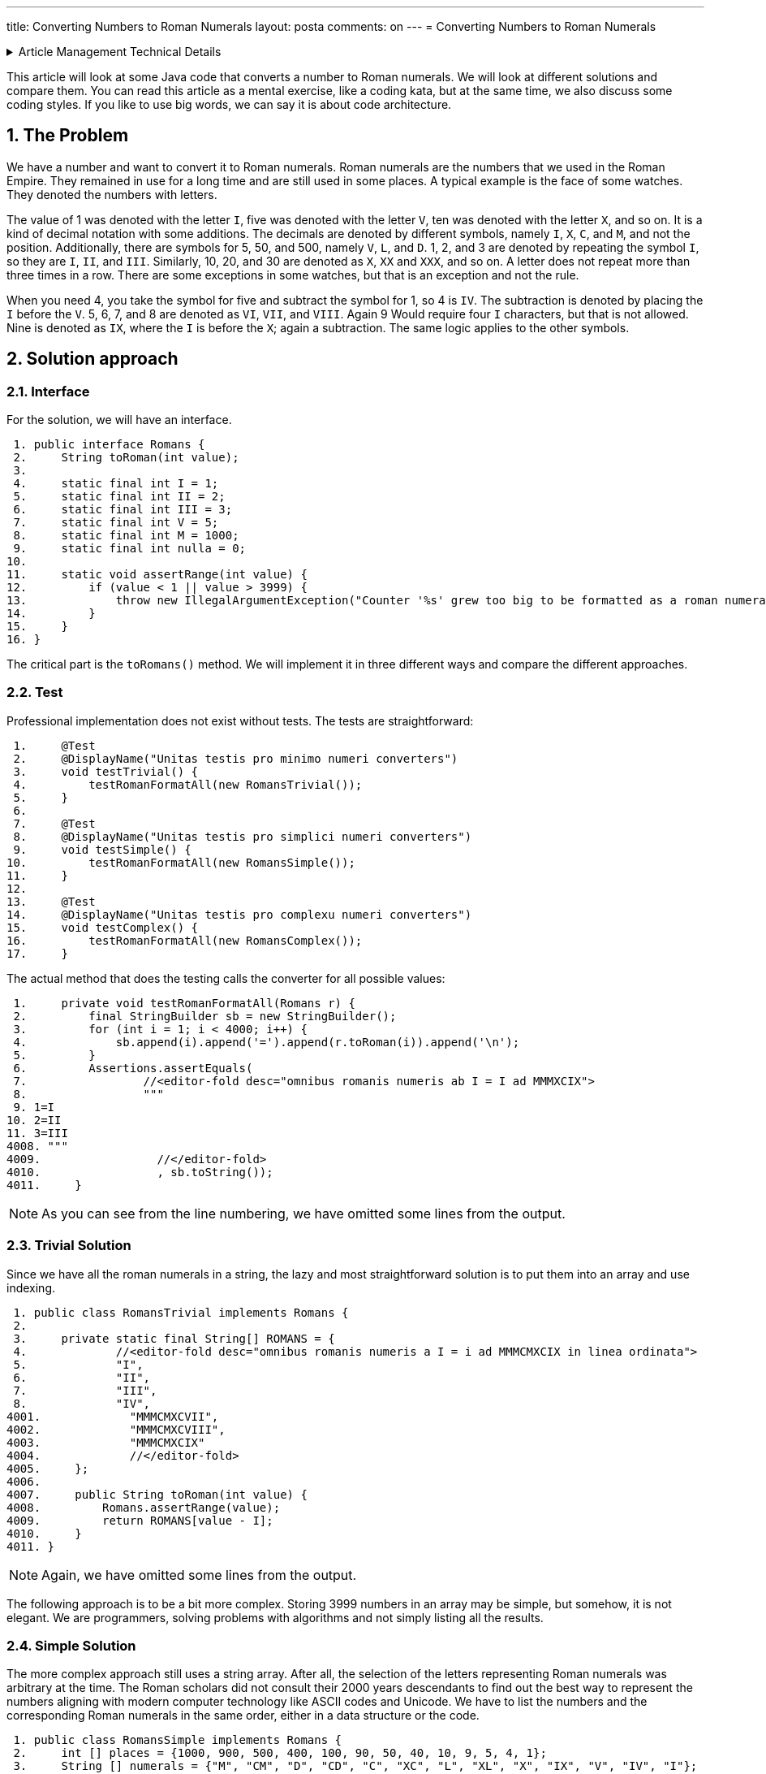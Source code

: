 ---
title: Converting Numbers to Roman Numerals
layout: posta
comments: on
---
= Converting Numbers to Roman Numerals






[%collapsible,title=Article Management Technical Details]
====
****
* Code link:https://github.com/javax0/javax0.github.io/tree/master/_projects/2023-05-23-converting-to-roman-numerals[https://github.com/javax0/javax0.github.io/tree/master/_projects/2023-05-23-converting-to-roman-numerals]
* Article source link:https://github.com/javax0/javax0.github.io/blob/master/_posts/2023-05-23-converting-to-roman-numerals.adoc.jam[https://github.com/javax0/javax0.github.io/blob/master/_posts/2023-05-23-converting-to-roman-numerals.adoc.jam]
****
====

This article will look at some Java code that converts a number to Roman numerals.
We will look at different solutions and compare them.
You can read this article as a mental exercise, like a coding kata, but at the same time, we also discuss some coding styles.
If you like to use big words, we can say it is about code architecture.

== 1. The Problem

We have a number and want to convert it to Roman numerals.
Roman numerals are the numbers that we used in the Roman Empire.
They remained in use for a long time and are still used in some places.
A typical example is the face of some watches.
They denoted the numbers with letters.

The value of 1 was denoted with the letter `I`, five was denoted with the letter `V`, ten was denoted with the letter `X`, and so on.
It is a kind of decimal notation with some additions.
The decimals are denoted by different symbols, namely `I`, `X`, `C`, and `M`, and not the position.
Additionally, there are symbols for 5, 50, and 500, namely `V`, `L`, and `D`.
1, 2, and 3 are denoted by repeating the symbol `I`, so they are `I`, `II`, and `III`.
Similarly, 10, 20, and 30 are denoted as `X`, `XX` and `XXX`, and so on.
A letter does not repeat more than three times in a row.
There are some exceptions in some watches, but that is an exception and not the rule.

When you need 4, you take the symbol for five and subtract the symbol for 1, so 4 is `IV`.
The subtraction is denoted by placing the `I` before the `V`.
5, 6, 7, and 8 are denoted as `VI`, `VII`, and `VIII`.
Again 9 Would require four `I` characters, but that is not allowed.
Nine is denoted as `IX`, where the `I` is before the `X`; again a subtraction.
The same logic applies to the other symbols.

== 2. Solution approach

=== 2.1. Interface

For the solution, we will have an interface.

[source,java]
----
 1. public interface Romans {
 2.     String toRoman(int value);
 3.
 4.     static final int I = 1;
 5.     static final int II = 2;
 6.     static final int III = 3;
 7.     static final int V = 5;
 8.     static final int M = 1000;
 9.     static final int nulla = 0;
10.
11.     static void assertRange(int value) {
12.         if (value < 1 || value > 3999) {
13.             throw new IllegalArgumentException("Counter '%s' grew too big to be formatted as a roman numeral".formatted(value));
14.         }
15.     }
16. }

----

The critical part is the `toRomans()` method.
We will implement it in three different ways and compare the different approaches.

=== 2.2. Test

Professional implementation does not exist without tests.
The tests are straightforward:

[source,java]
----
 1.     @Test
 2.     @DisplayName("Unitas testis pro minimo numeri converters")
 3.     void testTrivial() {
 4.         testRomanFormatAll(new RomansTrivial());
 5.     }
 6.
 7.     @Test
 8.     @DisplayName("Unitas testis pro simplici numeri converters")
 9.     void testSimple() {
10.         testRomanFormatAll(new RomansSimple());
11.     }
12.
13.     @Test
14.     @DisplayName("Unitas testis pro complexu numeri converters")
15.     void testComplex() {
16.         testRomanFormatAll(new RomansComplex());
17.     }

----

The actual method that does the testing calls the converter for all possible values:

[source,java]
----
 1.     private void testRomanFormatAll(Romans r) {
 2.         final StringBuilder sb = new StringBuilder();
 3.         for (int i = 1; i < 4000; i++) {
 4.             sb.append(i).append('=').append(r.toRoman(i)).append('\n');
 5.         }
 6.         Assertions.assertEquals(
 7.                 //<editor-fold desc="omnibus romanis numeris ab I = I ad MMMXCIX">
 8.                 """
 9. 1=I
10. 2=II
11. 3=III
4008. """
4009.                 //</editor-fold>
4010.                 , sb.toString());
4011.     }

----


NOTE: As you can see from the line numbering, we have omitted some lines from the output.

=== 2.3. Trivial Solution

Since we have all the roman numerals in a string, the lazy and most straightforward solution is to put them into an array and use indexing.

[source,java]
----
 1. public class RomansTrivial implements Romans {
 2.
 3.     private static final String[] ROMANS = {
 4.             //<editor-fold desc="omnibus romanis numeris a I = i ad MMMCMXCIX in linea ordinata">
 5.             "I",
 6.             "II",
 7.             "III",
 8.             "IV",
4001.             "MMMCMXCVII",
4002.             "MMMCMXCVIII",
4003.             "MMMCMXCIX"
4004.             //</editor-fold>
4005.     };
4006.
4007.     public String toRoman(int value) {
4008.         Romans.assertRange(value);
4009.         return ROMANS[value - I];
4010.     }
4011. }

----

NOTE: Again, we have omitted some lines from the output.

The following approach is to be a bit more complex.
Storing 3999 numbers in an array may be simple, but somehow, it is not elegant.
We are programmers, solving problems with algorithms and not simply listing all the results.

=== 2.4. Simple Solution

The more complex approach still uses a string array.
After all, the selection of the letters representing Roman numerals was arbitrary at the time.
The Roman scholars did not consult their 2000 years descendants to find out the best way to represent the numbers aligning with modern computer technology like ASCII codes and Unicode.
We have to list the numbers and the corresponding Roman numerals in the same order, either in a data structure or the code.

[source,java]
----
 1. public class RomansSimple implements Romans {
 2.     int [] places = {1000, 900, 500, 400, 100, 90, 50, 40, 10, 9, 5, 4, 1};
 3.     String [] numerals = {"M", "CM", "D", "CD", "C", "XC", "L", "XL", "X", "IX", "V", "IV", "I"};
 4.
 5.     public String toRoman(int value) {
 6.         Romans.assertRange(value);
 7.         final var s = new StringBuilder();
 8.         for( int j = 0; j < places.length; j++ ) {
 9.             while( value >= places[j] ) {
10.                 s.append(numerals[j]);
11.                 value -= places[j];
12.             }
13.         }
14.         return s.toString();
15.     }
16. }

----

We look at the number; if it is larger than 1000, it will start with `M`.
If it is larger than 3000, it will start with `MMM`; if it is larger than 2000, it will start with `MM`; and if it is larger than 1000, it will start with one `M`.
Roman numerals are the sum of the letters, except for the subtraction rule.
However, we can look at `CM`, `CD`, `XC`, `XL`, `IX`, and `IV` as individual symbols.
They are two letters, but the algorithm never relies on the fact that the other values are represented with single letters.
That way, we can go on with all elements, from large to smaller ones.
When the value is larger than the actual number, we add the symbol to the output string and remove the number from the value.

I suspect that this is the solution that fits most of the developers.
Simple and does not require the excessive list of the roman numerals.

=== 2.5. Complex Solution

A real developer, however, does not like a solution that implements logic in the data structure.
The rule that a symbol representing a smaller number than the subsequent one is subtracted from the subsequent one is something that can be programmed.
It does not need a data structure.
The data structure is redundant, and any redundancy in the code is against maintainability.

Or not.
Mind my words; we will revisit it in the following main section.

The code for the solution that does not use an excessive data structure is the following:

[source,java]
----
 1. public class RomansComplex implements Romans {
 2.     private static final char[] NUMERI = {'M', 'D', 'C', 'L', 'X', 'V', 'I'};
 3.
 4.     /**
 5.      * Haec methodus datam rationem ad numeros Romanos convertit. Modulus "id" solum nuntium errorem componere pro casu
 6.      * cum numerus affirmativus vel nimius non est.
 7.      * Hunc codicem legamus in honorem Octaviani imperatoris nostri, qui numerum octonarium induxit.
 8.      *
 9.      * @param valorem ad valorem convertendi
10.      * @return Romano numero quasi filum
11.      */
12.     public String toRoman(int valorem) {
13.         Romans.assertRange(valorem);
14.         var lineaAedificator = new StringBuilder();
15.         int numeralis = M;
16.         int inclinatio = nulla;
17.         for (int j = nulla; j < NUMERI.length; j++) {
18.             while (valorem >= numeralis) {
19.                 lineaAedificator.append(NUMERI[j]);
20.                 valorem -= numeralis;
21.             }
22.             final var compensatio = II - inclinatio;
23.             final var decimales = numeralis / (V * compensatio);
24.             if (valorem >= numeralis - decimales) {
25.                 lineaAedificator.append(NUMERI[j + compensatio]).append(NUMERI[j]);
26.                 valorem -= numeralis - decimales;
27.             }
28.             numeralis /= II + III * inclinatio;
29.             inclinatio = I - inclinatio;
30.         }
31.         return lineaAedificator.toString();
32.     }
33. }

----

It is a real geek implementation with a minimal data structure and all logic in the code.
The source of this was a stone tablet found in the ruins of the ancient Roman Empire.
As such, it can be treated as a reference implementation, and it does not need explanation.
The code is evident.

== 3. Selecting a Solution

We have seen three different solutions.
Two were extreme in pushing the scale from minimal code maximum data to maximum code minimum data.
The simple solution was a solution in the middle of the scale.
Which one should we use in a professional application?

Now, think about it, and have an opinion.
When you have that, then think about the reason.
Why would you select that solution?

Now read on.

When we create a professional solution, we usually follow engineering practices.
One of these is to avoid code redundancy.
But at the same time, we also hate data redundancy.
The reason is that any redundancy in the code or data is a potential source of errors.
In the case of code, we call these errors bugs.
In the case of data, we call these errors data errors or data corruption.
We do not like either of them.

I do not want to be rude, but who cares what we like or hate?
The client certainly does not.
What matters is client satisfaction.
What the client cares about in a business environment is money.
In this case, the money they spend on the solution and the money they gain using the software.

Let's have a look at it for this specific example.
It may seem intriguing, and it is.
The example is too simple to be a real-world problem.
However, this simplicity makes it pure and a prime and hopefully entertaining example for the demonstration.

Is there any difference in what the client can earn depending on the solution we choose?
In this case, barely.
The speed may be a differentiating factor.
Functionality is not.
Functionality is the same in all three cases.

When one solution is significantly faster than the other, then it should be considered.

But what is significant in this case?
Is 10% significant?
Or a 100 times speed up?

=== 3.1. Speed Difference

The speed difference is significant if the client can earn more money with the faster solution.

==== 3.1.1. Execution Speed

The client uses a server application starting once every month once.
The startup of the application takes 1 second.
We can invest some effort to speed up this startup time to be under 10ms.
It probably does not matter.
This 100 times speed up is not significant.

The client uses an application that does a geology calculation.
The geo engineer uses the result, and based on that, he starts a new calculation.
In this iterative way, he finds the optimal solution for ... whatever.

The calculation takes 8 hours and 30 minutes.
They start it every time before going home, and they have the result the next morning.
This way, they can do one iteration per day.
They are very strict about not doing overtime or overwork.
They are not German.

Optimizing the application and speeding it up 10% so that it finishes in 7 hours and 39 minutes does not seem, at first sight, to be significant.
However, such a speed-up means the geo-engineer can do two iterations daily.
Starting one in the morning, looking at the result, and starting the next one in the afternoon before they leave for their __repas du soir__.

The bottom line is the money, precisely the client's money.
In the example of converting numbers to roman numerals, it is hard to say without knowing the specific business application in which one creates more money for the client.

==== 3.1.2. Development Speed

The other speed difference is the speed of development.
It is significant if one solution can be finished sooner and can start earning money for the client.
The money the client gains this way has to be put into the equation.

Many years ago, I was working on a project where the client was managing debts.
The company got a CSV file of 10,000 debtors.
The people were calling them, texting them, writing emails, and so on.
Every contact was recorded into the Excell file.
At the end of the month, they sent the csv, including the transactions, back to the lenders' aggregator.
The following month they started with 10,000 different debtors.

The company's added value was the knowledge of how to convince the debtors to pay.
I had known the owners for a long time; I knew they did not do anything illegal or unethical.

One day the aggregator asked them if they could scale up to handle 100,000 debtors every month.
They could hire more people, but that amount of records was already beyond the technical capability of the Excel-based solution.

They asked for a quote to create an application to handle the 100,000 debtors.
There were two offers.
My company, which I had back in 2007, offered a solution based on Jira with plugins.
We guaranteed to deliver a working version for the import in two weeks, and at the end of the first month, the version capable of exporting.

The other company offered a solution developed from scratch using Delphi.
Their development time was six months.
The significant advantage of their proposed solution was that it was to be fine-tuned for the specific business application.
Calling one client after the other, the administrator did not need to click three or more times from one issue to the other, like in the case of a Jira-based solution.
It was explained as a click, click, enter, done workflow.

The client ordered both solutions.
We delivered in two weeks and finished a rudimentary but usable working solution in six weeks.
They used this solution for the next 13 months until the other solution became ready.

The bottom line is the money, specifically the client's money.
In converting numbers to roman numerals, the trivial solution was five minutes, including the unit tests.
The simple solution was 30 minutes.
The complex solution was 2 hours, except it was already available since the Roman ages; we just had to copy the characters from the stone tablet.

==== 3.1.3. Development Speed Again

The development speed is critical not only for the client but also for the developer.
The more time you spend developing a feature, the more your cost is.
The client pays for the feature, but the developer pays for the time spent.
The market determines the price and is only vaguely coupled with the cost.

It is already the cost side of the equation.

==== 3.1.4. Maintenance

The following cost factor is the cost of maintenance.
Developing an application is not the end of the story.
The application has to be maintained.

The requirements of the client may change in the future.
The market and environment change and the client must respond to these business changes.
It will require a change in the application.

There may be bugs in the application discovered only after the application is in production.
These also need a change in the application.

In the case of bugs, it is evident that the maintenance cost is the developer's burden.
In the case of new features, it is not so evident, but it is.
Just as in the case of the original development, the client pays for the feature.
They do not care and do not even know what the cost of the development is.

The development cost is discussed with the client often during the sales negotiation.
It, however, is a sales issue.
The client wants to pay the lowest price, and the salesperson wants to sell the highest.
Neither is interested; however, pushing the price to a range will make the other party stand up from the table and leave now or in the future.
That is why the costs are mentioned at all.
It is all sales negotiation.
The cost is on the production side.

Look at the three examples:

* the trivial solution with a vast data set,
* the simple solution with a small set, and
* the complex solution with a non-redundant data set.

You have to estimate the cost of the maintenance of the different parts.
What is the probability that a discovered bug or a new feature will need a code change or data change?
What is the cost of such a change?

The fun in this example is that there is barely any imaginable possibility for a change request.
Roman numerals have been with us for thousands of years, they are literally carved in stone.
They are not going to change.

I selected this example not only because it was a coding kata a few days ago at the company where I work but also because recently, I had a change request in one of my open-source projects.
Jamal, you can reach https://github.com/verhas/jamal, has a counter that can format the counter value as roman numerals.
Created, done, tested, and released a few years back.
What change could you imagine?

Well, I could not imagine any, either.
Until someone asked me if it would be possible to format the counter value as `IIII` for four.
It is an alternate format for `IV` in some cases.
I remember my grandmother had a clock with roman numerals, with `IIII` for four.
It was hand-painted.

== 4. Summary

We had a little fun with the Roman numerals.
Do not take all the sentences in this article as facts, especially not the ones written in Latin.
Or about the Latins.

We discussed code and data complexity a bit, though I mainly left it to your imagination.
What we discussed, however, is the base of any professional development decision.

We follow object-oriented programming principles.
We do functional programming.
We avoid copy-paste.

Why?
Because, in most cases, it is the right thing to do.
Because, in most cases, it is the practice that will result in the lowest cost for us.
Because in most of the cases...

The emphasis in this article is on the __"in most of the cases"__ part.
There can be exceptions, and as a true professional, you have to be able to recognize them.
There is only one single thing that you MUST NOT do: use this article as an excuse for wanting to be lazy.
It is not about that.
